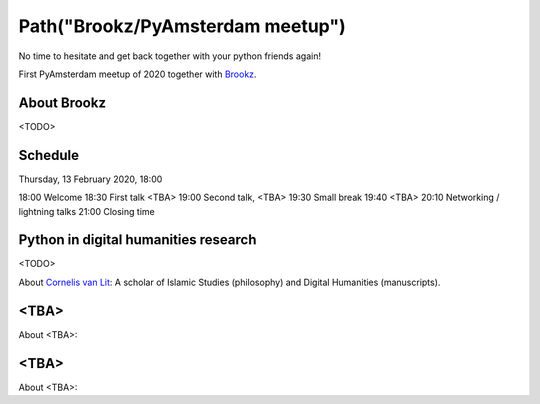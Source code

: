 Path("Brookz/PyAmsterdam meetup")
=================================

No time to hesitate and get back together with your python friends again!

First PyAmsterdam meetup of 2020 together with Brookz_.


About Brookz
----------------

<TODO>

Schedule
------------------------
Thursday, 13 February 2020, 18:00

18:00 Welcome
18:30 First talk <TBA>
19:00 Second talk, <TBA>
19:30 Small break
19:40 <TBA>
20:10 Networking / lightning talks
21:00 Closing time

Python in digital humanities research
--------------------------------------
<TODO>

About `Cornelis van Lit`_: A scholar of Islamic Studies (philosophy) and Digital Humanities (manuscripts).

<TBA>
----------------------------

About <TBA>:

<TBA>
----------------------------

About <TBA>:

.. _Brookz: https://www.brookz.nl
.. _Cornelis van Lit: http://lwcvl.com